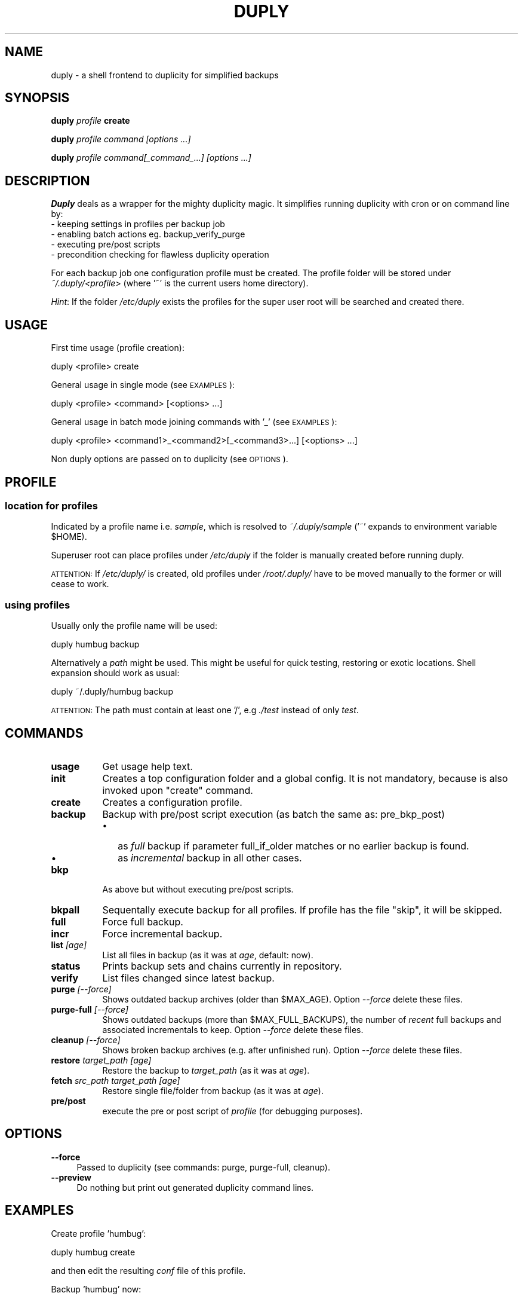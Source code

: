 .\" Automatically generated by Pod::Man 2.1801 (Pod::Simple 3.07)
.\"
.\" Standard preamble:
.\" ========================================================================
.de Sp \" Vertical space (when we can't use .PP)
.if t .sp .5v
.if n .sp
..
.de Vb \" Begin verbatim text
.ft CW
.nf
.ne \\$1
..
.de Ve \" End verbatim text
.ft R
.fi
..
.\" Set up some character translations and predefined strings.  \*(-- will
.\" give an unbreakable dash, \*(PI will give pi, \*(L" will give a left
.\" double quote, and \*(R" will give a right double quote.  \*(C+ will
.\" give a nicer C++.  Capital omega is used to do unbreakable dashes and
.\" therefore won't be available.  \*(C` and \*(C' expand to `' in nroff,
.\" nothing in troff, for use with C<>.
.tr \(*W-
.ds C+ C\v'-.1v'\h'-1p'\s-2+\h'-1p'+\s0\v'.1v'\h'-1p'
.ie n \{\
.    ds -- \(*W-
.    ds PI pi
.    if (\n(.H=4u)&(1m=24u) .ds -- \(*W\h'-12u'\(*W\h'-12u'-\" diablo 10 pitch
.    if (\n(.H=4u)&(1m=20u) .ds -- \(*W\h'-12u'\(*W\h'-8u'-\"  diablo 12 pitch
.    ds L" ""
.    ds R" ""
.    ds C` ""
.    ds C' ""
'br\}
.el\{\
.    ds -- \|\(em\|
.    ds PI \(*p
.    ds L" ``
.    ds R" ''
'br\}
.\"
.\" Escape single quotes in literal strings from groff's Unicode transform.
.ie \n(.g .ds Aq \(aq
.el       .ds Aq '
.\"
.\" If the F register is turned on, we'll generate index entries on stderr for
.\" titles (.TH), headers (.SH), subsections (.SS), items (.Ip), and index
.\" entries marked with X<> in POD.  Of course, you'll have to process the
.\" output yourself in some meaningful fashion.
.ie \nF \{\
.    de IX
.    tm Index:\\$1\t\\n%\t"\\$2"
..
.    nr % 0
.    rr F
.\}
.el \{\
.    de IX
..
.\}
.\" ========================================================================
.\"
.IX Title "DUPLY 1"
.TH DUPLY 1 "2010-01-07" "Version 1.5.1.4" "duply documentation"
.\" For nroff, turn off justification.  Always turn off hyphenation; it makes
.\" way too many mistakes in technical documents.
.if n .ad l
.nh
.SH "NAME"
duply \- a shell frontend to duplicity for simplified backups
.SH "SYNOPSIS"
.IX Header "SYNOPSIS"
\&\fBduply\fR \fIprofile\fR \fBcreate\fR
.PP
\&\fBduply\fR \fIprofile command [options ...]\fR
.PP
\&\fBduply\fR \fIprofile command[_command_...] [options ...]\fR
.SH "DESCRIPTION"
.IX Header "DESCRIPTION"
\&\fBDuply\fR deals as a wrapper for the mighty duplicity magic.
It simplifies running duplicity with cron or on command line by:
  \- keeping settings in profiles per backup job 
  \- enabling batch actions eg. backup_verify_purge
  \- executing pre/post scripts
  \- precondition checking for flawless duplicity operation
.PP
For each backup job one configuration profile must be created.
The profile folder will be stored under \fI~/.duply/<profile\fR>
(where '~' is the current users home directory).
.PP
\&\fIHint\fR: If the folder \fI/etc/duply\fR exists the profiles for the super 
user root will be searched and created there.
.SH "USAGE"
.IX Header "USAGE"
First time usage (profile creation):
.PP
.Vb 1
\&    duply <profile> create
.Ve
.PP
General usage in single mode (see \s-1EXAMPLES\s0):
.PP
.Vb 1
\&    duply <profile> <command> [<options> ...]
.Ve
.PP
General usage in batch mode joining commands with '_' (see \s-1EXAMPLES\s0):
.PP
.Vb 1
\&    duply <profile> <command1>_<command2>[_<command3>...] [<options> ...]
.Ve
.PP
Non duply options are passed on to duplicity (see \s-1OPTIONS\s0).
.SH "PROFILE"
.IX Header "PROFILE"
.SS "location for profiles"
.IX Subsection "location for profiles"
Indicated by a profile name i.e. \fIsample\fR, which is resolved to 
\&\fI~/.duply/sample\fR ('~' expands to environment variable \f(CW$HOME\fR).
.PP
Superuser root can place profiles under \fI/etc/duply\fR if the
folder is manually created before running duply.
.PP
\&\s-1ATTENTION:\s0 If \fI/etc/duply/\fR is created, old profiles under \fI/root/.duply/\fR
have to be moved manually to the former or will cease to work.
.SS "using profiles"
.IX Subsection "using profiles"
Usually only the profile name will be used:
.PP
.Vb 1
\&    duply humbug backup
.Ve
.PP
Alternatively a \fIpath\fR might be used. This might be useful for quick testing, 
restoring or exotic locations. Shell expansion should work as usual:
.PP
.Vb 1
\&    duply ~/.duply/humbug backup
.Ve
.PP
\&\s-1ATTENTION:\s0 The path must contain at least one '/', e.g \fI./test\fR instead of
only \fItest\fR.
.SH "COMMANDS"
.IX Header "COMMANDS"
.IP "\fBusage\fR" 8
.IX Item "usage"
Get usage help text.
.IP "\fBinit\fR" 8
.IX Item "init"
Creates a top configuration folder and a global config.
It is not mandatory, because is also invoked upon "create" command.
.IP "\fBcreate\fR" 8
.IX Item "create"
Creates a configuration profile.
.IP "\fBbackup\fR" 8
.IX Item "backup"
Backup with pre/post script execution (as batch the same as: pre_bkp_post)
.RS 8
.IP "\(bu" 2
as \fIfull\fR backup if parameter full_if_older matches or no earlier backup is found.
.IP "\(bu" 2
as \fIincremental\fR backup in all other cases.
.RE
.RS 8
.RE
.IP "\fBbkp\fR" 8
.IX Item "bkp"
As above but without executing pre/post scripts.
.IP "\fBbkpall\fR" 8
.IX Item "bkpall"
Sequentally execute backup for all profiles.
If profile has the file "skip", it will be skipped.
.IP "\fBfull\fR" 8
.IX Item "full"
Force full backup.
.IP "\fBincr\fR" 8
.IX Item "incr"
Force incremental backup.
.IP "\fBlist\fR \fI[age]\fR" 8
.IX Item "list [age]"
List all files in backup (as it was at \fIage\fR, default: now).
.IP "\fBstatus\fR" 8
.IX Item "status"
Prints backup sets and chains currently in repository.
.IP "\fBverify\fR" 8
.IX Item "verify"
List files changed since latest backup.
.IP "\fBpurge\fR \fI[\-\-force]\fR" 8
.IX Item "purge [--force]"
Shows outdated backup archives (older than \f(CW$MAX_AGE\fR).
Option \fI\-\-force\fR delete these files.
.IP "\fBpurge-full\fR \fI[\-\-force]\fR" 8
.IX Item "purge-full [--force]"
Shows outdated backups (more than \f(CW$MAX_FULL_BACKUPS\fR), the number of
\&\fIrecent\fR full backups and associated incrementals to keep.
Option \fI\-\-force\fR delete these files.
.IP "\fBcleanup\fR \fI[\-\-force]\fR" 8
.IX Item "cleanup [--force]"
Shows broken backup archives (e.g. after unfinished run).
Option \fI\-\-force\fR delete these files.
.IP "\fBrestore\fR \fItarget_path [age]\fR" 8
.IX Item "restore target_path [age]"
Restore the backup to \fItarget_path\fR (as it was at \fIage\fR).
.IP "\fBfetch\fR \fIsrc_path target_path [age]\fR" 8
.IX Item "fetch src_path target_path [age]"
Restore single file/folder from backup (as it was at \fIage\fR).
.IP "\fBpre/post\fR" 8
.IX Item "pre/post"
execute the pre or post script of \fIprofile\fR (for debugging purposes).
.SH "OPTIONS"
.IX Header "OPTIONS"
.IP "\fB\-\-force\fR" 4
.IX Item "--force"
Passed to duplicity (see commands: purge, purge-full, cleanup).
.IP "\fB\-\-preview\fR" 4
.IX Item "--preview"
Do nothing but print out generated duplicity command lines.
.SH "EXAMPLES"
.IX Header "EXAMPLES"
Create profile 'humbug':
.PP
.Vb 1
\&    duply humbug create
.Ve
.PP
and then edit the resulting \fIconf\fR file of this profile.
.PP
Backup 'humbug' now:
.PP
.Vb 1
\&    duply humbug backup
.Ve
.PP
List available backup sets of profile 'humbug':
.PP
.Vb 1
\&    duply humbug status
.Ve
.PP
List and delete obsolete backup archives of 'humbug':
.PP
.Vb 1
\&    duply humbug purge \-\-force
.Ve
.PP
Restore latest backup of 'humbug' to /mnt/restore:
.PP
.Vb 1
\&    duply humbug restore /mnt/restore
.Ve
.PP
Restore /etc/passwd of 'humbug' from 4 days ago to /root/pw:
.PP
.Vb 1
\&    duply humbug fetch etc/passwd /root/pw 4D
.Ve
.PP
See \fIman duplicity\fR, section \s-1TIME\s0 \s-1FORMATS\s0 for the time format.
.PP
A one line \fIbatch job\fR on 'humbug' for cron execution:
.PP
.Vb 1
\&    duply humbug backup_verify_purge \-\-force
.Ve
.SH "FILES"
.IX Header "FILES"
Files in the profile folder(~/.duply/<profile>):
.PP
.Vb 5
\&  conf .......... main configuration file
\&  pre ........... executed before a backup
\&  post .......... executed after a backup
\&  gpgkey.*.asc .. exported GPG key file(s)
\&  exclude ....... a globbing list of included or excluded files/folders
.Ve
.PP
The rules for the \fIexclude\fR file can be found in \fIman duplicity\fR, section \s-1FILE\s0 \s-1SELECTION\s0).
.SH "IMPORTANT"
.IX Header "IMPORTANT"
Copy the \fIwhole\fR profile folder after the first backup to a safe place.
It contains everything needed to restore your backups. You will need 
it if you have to restore the backup from another system (e.g. after a 
system crash). Keep access to these files restricted as they contain 
\&\fIall\fR information (gpg data, ftp data) to access and modify your backups.
.PP
Repeat this step after \fIall\fR configuration changes. Some configuration 
options are crucial for restoration.
.SH "BUGS"
.IX Header "BUGS"
This program is still in development. If you find bugs write a bug report on:
  http://sourceforge.net/projects/ftplicity/.
.SH "AVAILABILITY"
.IX Header "AVAILABILITY"
For newer versions see http://sourceforge.net/projects/ftplicity/.
.SH "COPYRIGHT and LICENSE"
.IX Header "COPYRIGHT and LICENSE"
Copyright (C) 2006 Christiane Ruetten, 2008\-2010 Edgar Soldin
.PP
This package is free software; you can redistribute it and/or modify
it under the terms of the \s-1GNU\s0 General Public License version 2 as
published by the Free Software Foundation.
.PP
On Debian systems, the complete text of the \s-1GNU\s0 General
Public License version 2 can be found in `/usr/share/common\-licenses/GPL\-2'.
.SH "AUTHOR"
.IX Header "AUTHOR"
Duply was written by Christiane Ruetten and Edgar Soldin.
.PP
This manual page was written by Joachim Wiedorn <ad_debian at joonet.de>
for the Debian project (and may be used by others).
.SH "SEE ALSO"
.IX Header "SEE ALSO"
\&\fIduplicity\fR\|(1)
